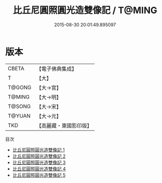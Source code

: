 #+TITLE: 比丘尼圓照圓光造雙像記 / T@MING

#+DATE: 2015-08-30 20:01:49.895097
* 版本
 |     CBETA|【電子佛典集成】|
 |         T|【大】     |
 |    T@GONG|【大→宮】   |
 |    T@MING|【大→明】   |
 |    T@SONG|【大→宋】   |
 |    T@YUAN|【大→元】   |
 |       TKD|【高麗藏・東國影印版】|
目次
 - [[file:KR6f0044_001.txt][比丘尼圓照圓光造雙像記 1]]
 - [[file:KR6f0044_002.txt][比丘尼圓照圓光造雙像記 2]]
 - [[file:KR6f0044_003.txt][比丘尼圓照圓光造雙像記 3]]
 - [[file:KR6f0044_004.txt][比丘尼圓照圓光造雙像記 4]]
 - [[file:KR6f0044_005.txt][比丘尼圓照圓光造雙像記 5]]
